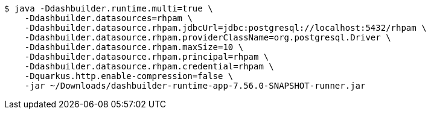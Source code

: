 -----
$ java -Ddashbuilder.runtime.multi=true \
    -Ddashbuilder.datasources=rhpam \
    -Ddashbuilder.datasource.rhpam.jdbcUrl=jdbc:postgresql://localhost:5432/rhpam \
    -Ddashbuilder.datasource.rhpam.providerClassName=org.postgresql.Driver \
    -Ddashbuilder.datasource.rhpam.maxSize=10 \
    -Ddashbuilder.datasource.rhpam.principal=rhpam \
    -Ddashbuilder.datasource.rhpam.credential=rhpam \
    -Dquarkus.http.enable-compression=false \
    -jar ~/Downloads/dashbuilder-runtime-app-7.56.0-SNAPSHOT-runner.jar

-----
